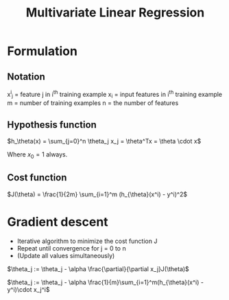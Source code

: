 #+TITLE: Multivariate Linear Regression

* Formulation

** Notation
   x^i_j = feature j in i^th training example
   x_i = input features in i^th training example
   m = number of training examples
   n = the number of features

** Hypothesis function
   $h_\theta(x) = \sum_{j=0}^n \theta_j x_j = \theta^Tx = \theta \cdot
   x$ 

   Where $x_0 = 1$ always.

** Cost function
   $J(\theta) = \frac{1}{2m} \sum_{i=1}^m (h_{\theta}(x^i) - y^i)^2$

* Gradient descent
  - Iterative algorithm to minimize the cost function J
  - Repeat until convergence for j = 0 to n
  - (Update all values simultaneously)

  $\theta_j := \theta_j - \alpha \frac{\partial}{\partial x_j}J(\theta)$

  $\theta_j := \theta_j - \alpha
  \frac{1}{m}\sum_{i=1}^m(h_{\theta}(x^i) - y^i)\cdot x_j^i$

